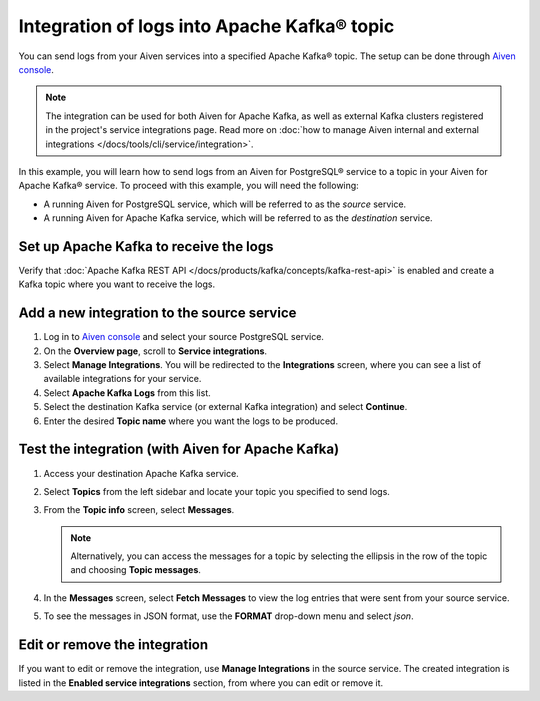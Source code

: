 Integration of logs into Apache Kafka® topic
============================================

You can send logs from your Aiven services into a specified Apache Kafka® topic. The setup can be done through `Aiven console <https://console.aiven.io>`_.

.. note::

    The integration can be used for both Aiven for Apache Kafka, as well as external Kafka clusters registered in the project's service integrations page. Read more on :doc:`how to manage Aiven internal and external integrations </docs/tools/cli/service/integration>`.


In this example, you will learn how to send logs from an Aiven for PostgreSQL® service to a topic in your Aiven for Apache Kafka® service. To proceed with this example, you will need the following:

* A running Aiven for PostgreSQL service, which will be referred to as the *source* service.
* A running Aiven for Apache Kafka service, which will be referred to as the *destination* service.


Set up Apache Kafka to receive the logs
----------------------------------------

Verify that :doc:`Apache Kafka REST API </docs/products/kafka/concepts/kafka-rest-api>` is enabled and create a Kafka topic where you want to receive the logs.

Add a new integration to the source service
-------------------------------------------

1. Log in to `Aiven console <https://console.aiven.io>`_ and select your source PostgreSQL service.
2. On the **Overview page**, scroll to **Service integrations**.
3. Select **Manage Integrations**. You will be redirected to the **Integrations** screen, where you can see a list of available integrations for your service.
4. Select **Apache Kafka Logs** from this list.
5. Select the destination Kafka service (or external Kafka integration) and select **Continue**. 
6. Enter the desired **Topic name** where you want the logs to be produced.

Test the integration (with Aiven for Apache Kafka)
--------------------------------------------------

1. Access your destination Apache Kafka service.
2. Select **Topics** from the left sidebar and locate your topic you specified to send logs.
3. From the **Topic info** screen, select **Messages**. 
   
   .. note:: 
     
      Alternatively, you can access the messages for a topic by selecting the ellipsis in the row of the topic and choosing **Topic messages**.

4. In the **Messages** screen, select **Fetch Messages** to view the log entries that were sent from your source service.
5. To see the messages in JSON format, use the **FORMAT** drop-down menu and select *json*.

Edit or remove the integration
------------------------------

If you want to edit or remove the integration, use **Manage Integrations** in the source service. The created integration is listed in the **Enabled service integrations** section, from where you can edit or remove it.
